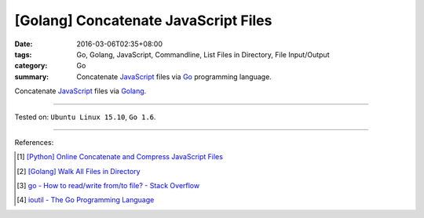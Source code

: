 [Golang] Concatenate JavaScript Files
#####################################

:date: 2016-03-06T02:35+08:00
:tags: Go, Golang, JavaScript, Commandline, List Files in Directory,
       File Input/Output
:category: Go
:summary: Concatenate JavaScript_ files via Go_ programming language.

Concatenate JavaScript_ files via Golang_.

.. show_github_file:: siongui userpages content/code/go-concatenate-files/js.go

.. show_github_file:: siongui userpages content/code/go-concatenate-files/js_test.go

----

Tested on: ``Ubuntu Linux 15.10``, ``Go 1.6``.

----

References:

.. [1] `[Python] Online Concatenate and Compress JavaScript Files <{filename}../../02/26/online-concatenate-and-compress-js-files%en.rst>`_

.. [2] `[Golang] Walk All Files in Directory <{filename}../../02/04/go-walk-all-files-in-directory%en.rst>`_

.. [3] `go - How to read/write from/to file? - Stack Overflow <http://stackoverflow.com/questions/1821811/how-to-read-write-from-to-file>`_

.. [4] `ioutil - The Go Programming Language <https://golang.org/pkg/io/ioutil/>`_

.. _Go: https://golang.org/
.. _Golang: https://golang.org/
.. _JavaScript: https://www.google.com/search?q=javascript
